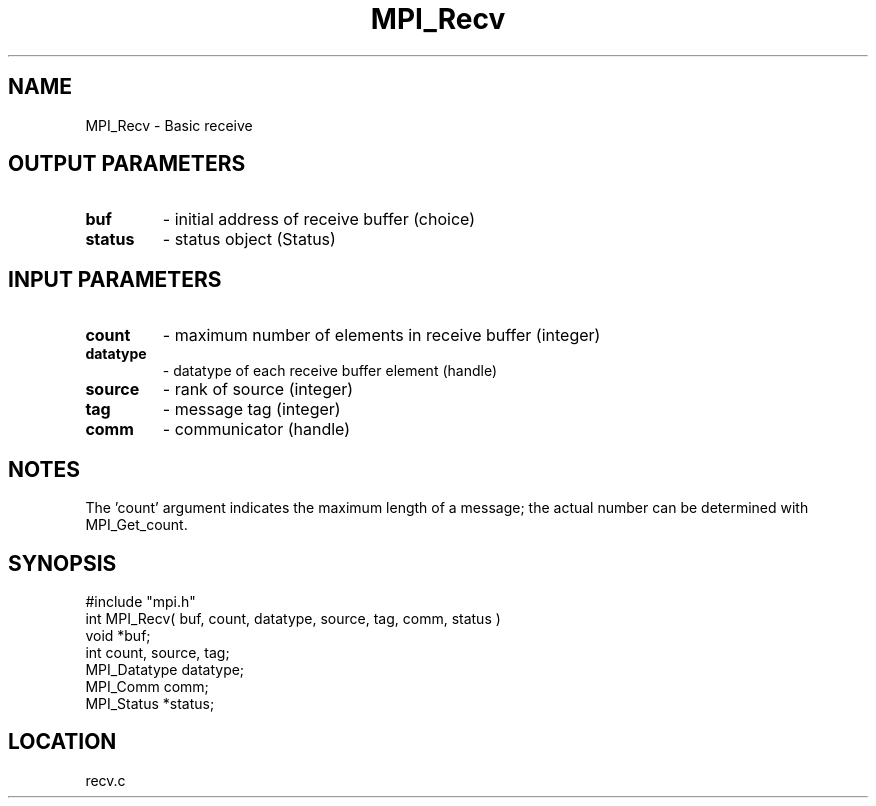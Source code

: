 .TH MPI_Recv 3 "9/18/1995" " " "MPI"
.SH NAME
MPI_Recv \- Basic receive

.SH OUTPUT PARAMETERS
.PD 0
.TP
.B buf 
- initial address of receive buffer (choice) 
.PD 1
.PD 0
.TP
.B status 
- status object (Status) 
.PD 1

.SH INPUT PARAMETERS
.PD 0
.TP
.B count 
- maximum number of elements in receive buffer (integer) 
.PD 1
.PD 0
.TP
.B datatype 
- datatype of each receive buffer element (handle) 
.PD 1
.PD 0
.TP
.B source 
- rank of source (integer) 
.PD 1
.PD 0
.TP
.B tag 
- message tag (integer) 
.PD 1
.PD 0
.TP
.B comm 
- communicator (handle) 
.PD 1

.SH NOTES
The 'count' argument indicates the maximum length of a message; the actual
number can be determined with MPI_Get_count.

.SH SYNOPSIS
.nf
#include "mpi.h"
int MPI_Recv( buf, count, datatype, source, tag, comm, status )
void             *buf;
int              count, source, tag;
MPI_Datatype     datatype;
MPI_Comm         comm;
MPI_Status       *status;

.fi

.SH LOCATION
 recv.c
